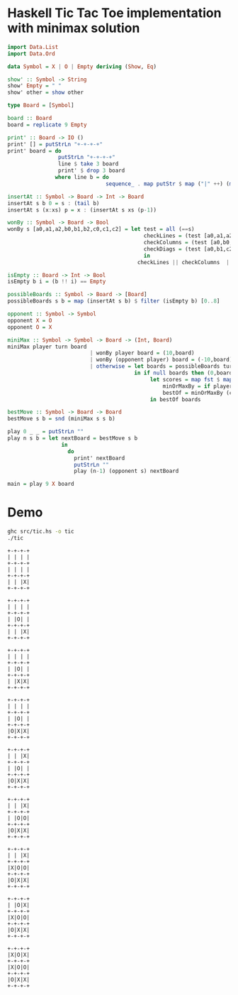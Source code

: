 * Haskell Tic Tac Toe implementation with minimax solution

#+BEGIN_SRC haskell :tangle src/tic.hs 
import Data.List
import Data.Ord

data Symbol = X | O | Empty deriving (Show, Eq)

show' :: Symbol -> String
show' Empty = " "
show' other = show other

type Board = [Symbol]

board :: Board
board = replicate 9 Empty 

print' :: Board -> IO ()
print' [] = putStrLn "+-+-+-+"
print' board = do
                putStrLn "+-+-+-+"
                line $ take 3 board
                print' $ drop 3 board
               where line b = do
                               sequence_ . map putStr $ map ("|" ++) (map show' b) ++ ["|\n"]

insertAt :: Symbol -> Board -> Int -> Board
insertAt s b 0 = s : (tail b)
insertAt s (x:xs) p = x : (insertAt s xs (p-1))

wonBy :: Symbol -> Board -> Bool 
wonBy s [a0,a1,a2,b0,b1,b2,c0,c1,c2] = let test = all (==s)
                                           checkLines = (test [a0,a1,a2]) || (test [b0,b1,b2]) || (test [c0,c1,c2])
                                           checkColumns = (test [a0,b0,c0]) || (test [a1,b1,c1]) || (test [a2,b2,c2])
                                           checkDiags = (test [a0,b1,c2]) || (test [a2,b1,c0])  
                                           in
                                         checkLines || checkColumns  || checkDiags

isEmpty :: Board -> Int -> Bool
isEmpty b i = (b !! i) == Empty 

possibleBoards :: Symbol -> Board -> [Board]
possibleBoards s b = map (insertAt s b) $ filter (isEmpty b) [0..8]

opponent :: Symbol -> Symbol
opponent X = O
opponent O = X

miniMax :: Symbol -> Symbol -> Board -> (Int, Board)
miniMax player turn board
                          | wonBy player board = (10,board)
                          | wonBy (opponent player) board = (-10,board)
                          | otherwise = let boards = possibleBoards turn board
                                        in if null boards then (0,board) else
                                             let scores = map fst $ map (miniMax player (opponent turn)) boards
                                                 minOrMaxBy = if player == turn then maximumBy else minimumBy
                                                 bestOf = minOrMaxBy (comparing fst) . zip scores 
                                             in bestOf boards
                                                
bestMove :: Symbol -> Board -> Board
bestMove s b = snd (miniMax s s b)

play 0 _ _ = putStrLn ""
play n s b = let nextBoard = bestMove s b
                 in
                   do
                     print' nextBoard
                     putStrLn ""
                     play (n-1) (opponent s) nextBoard
            
main = play 9 X board
#+END_SRC

* Demo 

#+BEGIN_SRC sh :results verbatim :exports both
ghc src/tic.hs -o tic
./tic
#+END_SRC

#+RESULTS:
#+begin_example
+-+-+-+
| | | |
+-+-+-+
| | | |
+-+-+-+
| | |X|
+-+-+-+

+-+-+-+
| | | |
+-+-+-+
| |O| |
+-+-+-+
| | |X|
+-+-+-+

+-+-+-+
| | | |
+-+-+-+
| |O| |
+-+-+-+
| |X|X|
+-+-+-+

+-+-+-+
| | | |
+-+-+-+
| |O| |
+-+-+-+
|O|X|X|
+-+-+-+

+-+-+-+
| | |X|
+-+-+-+
| |O| |
+-+-+-+
|O|X|X|
+-+-+-+

+-+-+-+
| | |X|
+-+-+-+
| |O|O|
+-+-+-+
|O|X|X|
+-+-+-+

+-+-+-+
| | |X|
+-+-+-+
|X|O|O|
+-+-+-+
|O|X|X|
+-+-+-+

+-+-+-+
| |O|X|
+-+-+-+
|X|O|O|
+-+-+-+
|O|X|X|
+-+-+-+

+-+-+-+
|X|O|X|
+-+-+-+
|X|O|O|
+-+-+-+
|O|X|X|
+-+-+-+


#+end_example

